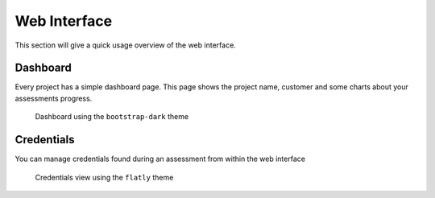 =============
Web Interface
=============

This section will give a quick usage overview of the web interface.


Dashboard
=========

Every project has a simple dashboard page.
This page shows the project name, customer and some charts about your assessments progress.

.. figure:: ../assets/webui/dashboard.png
  :width: 800
  :alt: Dashboard

  Dashboard using the ``bootstrap-dark`` theme


Credentials
===========
You can manage credentials found during an assessment from within the web interface

.. figure:: ../assets/webui/credentials.png
    :width: 800
    :alt: Credentials view

    Credentials view using the ``flatly`` theme
